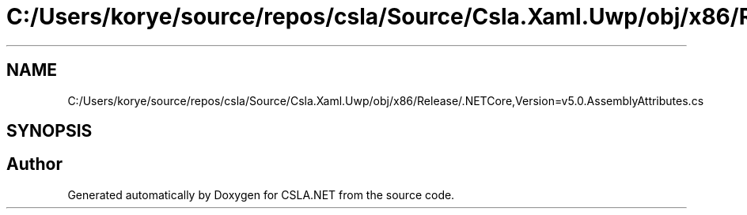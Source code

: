 .TH "C:/Users/korye/source/repos/csla/Source/Csla.Xaml.Uwp/obj/x86/Release/.NETCore,Version=v5.0.AssemblyAttributes.cs" 3 "Wed Jul 21 2021" "Version 5.4.2" "CSLA.NET" \" -*- nroff -*-
.ad l
.nh
.SH NAME
C:/Users/korye/source/repos/csla/Source/Csla.Xaml.Uwp/obj/x86/Release/.NETCore,Version=v5.0.AssemblyAttributes.cs
.SH SYNOPSIS
.br
.PP
.SH "Author"
.PP 
Generated automatically by Doxygen for CSLA\&.NET from the source code\&.

